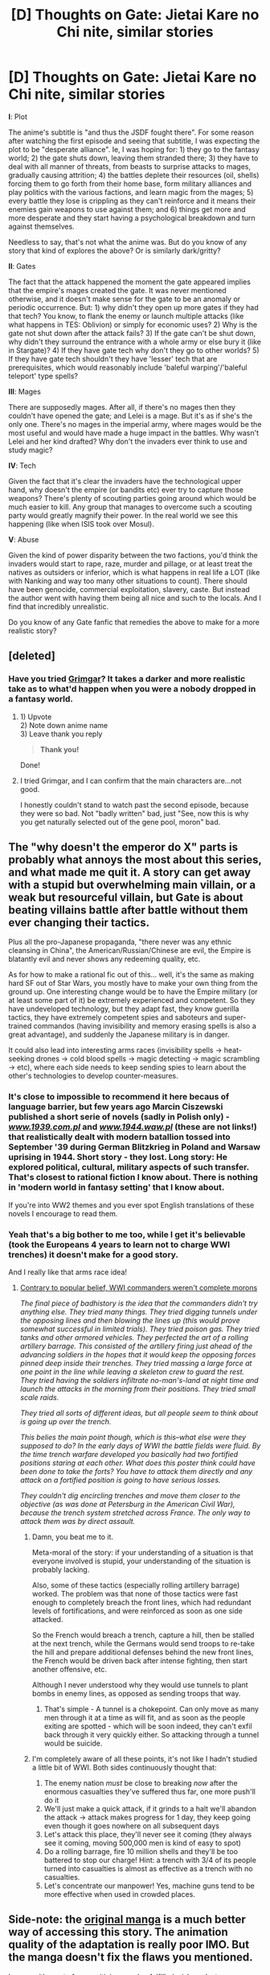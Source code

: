 #+TITLE: [D] Thoughts on Gate: Jietai Kare no Chi nite, similar stories

* [D] Thoughts on Gate: Jietai Kare no Chi nite, similar stories
:PROPERTIES:
:Author: luminarium
:Score: 18
:DateUnix: 1483839131.0
:DateShort: 2017-Jan-08
:END:
*I*: Plot

The anime's subtitle is "and thus the JSDF fought there". For some reason after watching the first episode and seeing that subtitle, I was expecting the plot to be "desperate alliance". Ie, I was hoping for: 1) they go to the fantasy world; 2) the gate shuts down, leaving them stranded there; 3) they have to deal with all manner of threats, from beasts to surprise attacks to mages, gradually causing attrition; 4) the battles deplete their resources (oil, shells) forcing them to go forth from their home base, form military alliances and play politics with the various factions, and learn magic from the mages; 5) every battle they lose is crippling as they can't reinforce and it means their enemies gain weapons to use against them; and 6) things get more and more desperate and they start having a psychological breakdown and turn against themselves.

Needless to say, that's not what the anime was. But do you know of any story that kind of explores the above? Or is similarly dark/gritty?

*II*: Gates

The fact that the attack happened the moment the gate appeared implies that the empire's mages created the gate. It was never mentioned otherwise, and it doesn't make sense for the gate to be an anomaly or periodic occurrence. But: 1) why didn't they open up more gates if they had that tech? You know, to flank the enemy or launch multiple attacks (like what happens in TES: Oblivion) or simply for economic uses? 2) Why is the gate not shut down after the attack fails? 3) If the gate can't be shut down, why didn't they surround the entrance with a whole army or else bury it (like in Stargate)? 4) If they have gate tech why don't they go to other worlds? 5) If they have gate tech shouldn't they have 'lesser' tech that are prerequisites, which would reasonably include 'baleful warping'/'baleful teleport' type spells?

*III*: Mages

There are supposedly mages. After all, if there's no mages then they couldn't have opened the gate; and Lelei is a mage. But it's as if she's the only one. There's no mages in the imperial army, where mages would be the most useful and would have made a huge impact in the battles. Why wasn't Lelei and her kind drafted? Why don't the invaders ever think to use and study magic?

*IV*: Tech

Given the fact that it's clear the invaders have the technological upper hand, why doesn't the empire (or bandits etc) ever try to capture those weapons? There's plenty of scouting parties going around which would be much easier to kill. Any group that manages to overcome such a scouting party would greatly magnify their power. In the real world we see this happening (like when ISIS took over Mosul).

*V*: Abuse

Given the kind of power disparity between the two factions, you'd think the invaders would start to rape, raze, murder and pillage, or at least treat the natives as outsiders or inferior, which is what happens in real life a LOT (like with Nanking and way too many other situations to count). There should have been genocide, commercial exploitation, slavery, caste. But instead the author went with having them being all nice and such to the locals. And I find that incredibly unrealistic.

Do you know of any Gate fanfic that remedies the above to make for a more realistic story?


** [deleted]
:PROPERTIES:
:Score: 25
:DateUnix: 1483846115.0
:DateShort: 2017-Jan-08
:END:

*** Have you tried [[https://myanimelist.net/anime/31859/Hai_to_Gensou_no_Grimgar][Grimgar]]? It takes a darker and more realistic take as to what'd happen when you were a nobody dropped in a fantasy world.
:PROPERTIES:
:Author: bbrazil
:Score: 16
:DateUnix: 1483886951.0
:DateShort: 2017-Jan-08
:END:

**** 1) Upvote\\
2) Note down anime name\\
3) Leave thank you reply

#+begin_quote
  *Thank you!*
#+end_quote

Done!
:PROPERTIES:
:Author: Trudar
:Score: 3
:DateUnix: 1483899954.0
:DateShort: 2017-Jan-08
:END:


**** I tried Grimgar, and I can confirm that the main characters are...not good.

I honestly couldn't stand to watch past the second episode, because they were so bad. Not "badly written" bad, just "See, now this is why you get naturally selected out of the gene pool, moron" bad.
:PROPERTIES:
:Author: Arizth
:Score: 3
:DateUnix: 1483981025.0
:DateShort: 2017-Jan-09
:END:


** The "why doesn't the emperor do X" parts is probably what annoys the most about this series, and what made me quit it. A story can get away with a stupid but overwhelming main villain, or a weak but resourceful villain, but Gate is about beating villains battle after battle without them ever changing their tactics.

Plus all the pro-Japanese propaganda, "there never was any ethnic cleansing in China", the American/Russian/Chinese are evil, the Empire is blatantly evil and never shows any redeeming quality, etc.

As for how to make a rational fic out of this... well, it's the same as making hard SF out of Star Wars, you mostly have to make your own thing from the ground up. One interesting change would be to have the Empire military (or at least some part of it) be extremely experienced and competent. So they have undeveloped technology, but they adapt fast, they know guerilla tactics, they have extremely competent spies and saboteurs and super-trained commandos (having invisibility and memory erasing spells is also a great advantage), and suddenly the Japanese military is in danger.

It could also lead into interesting arms races (invisibility spells -> heat-seeking drones -> cold blood spells -> magic detecting -> magic scrambling -> etc), where each side needs to keep sending spies to learn about the other's technologies to develop counter-measures.
:PROPERTIES:
:Author: CouteauBleu
:Score: 20
:DateUnix: 1483869600.0
:DateShort: 2017-Jan-08
:END:

*** It's close to impossible to recommend it here becaus of language barrier, but few years ago Marcin Ciszewski published a short serie of novels (sadly in Polish only) - /[[http://www.1939.com.pl][www.1939.com.pl]]/ and /[[http://www.1944.waw.pl][www.1944.waw.pl]]/ (these are not links!) that realistically dealt with modern batallion tossed into September '39 during German Blitzkrieg in Poland and Warsaw uprising in 1944. Short story - they lost. Long story: He explored political, cultural, military aspects of such transfer. That's closest to rational fiction I know about. There is nothing in 'modern world in fantasy setting' that I know about.

If you're into WW2 themes and you ever spot English translations of these novels I encourage to read them.
:PROPERTIES:
:Author: Trudar
:Score: 8
:DateUnix: 1483900336.0
:DateShort: 2017-Jan-08
:END:


*** Yeah that's a big bother to me too, while I get it's believable (took the Europeans 4 years to learn not to charge WWI trenches) it doesn't make for a good story.

And I really like that arms race idea!
:PROPERTIES:
:Author: luminarium
:Score: 2
:DateUnix: 1483901624.0
:DateShort: 2017-Jan-08
:END:

**** [[https://www.reddit.com/r/badhistory/comments/1qs5hz/in_rcombatfootage_we_learn_that_wwi_generals_were][Contrary to popular belief, WWI commanders weren't complete morons]]

/The final piece of badhistory is the idea that the commanders didn't try anything else. They tried many things. They tried digging tunnels under the opposing lines and then blowing the lines up (this would prove somewhat successful in limited trials). They tried poison gas. They tried tanks and other armored vehicles. They perfected the art of a rolling artillery barrage. This consisted of the artillery firing just ahead of the advancing soldiers in the hopes that it would keep the opposing forces pinned deep inside their trenches. They tried massing a large force at one point in the line while leaving a skeleton crew to guard the rest. They tried having the soldiers infiltrate no-man's-land at night time and launch the attacks in the morning from their positions. They tried small scale raids./

/They tried all sorts of different ideas, but all people seem to think about is going up over the trench./

/This belies the main point though, which is this--what else were they supposed to do? In the early days of WWI the battle fields were fluid. By the time trench warfare developed you basically had two fortified positions staring at each other. What does this poster think could have been done to take the forts? You have to attack them directly and any attack on a fortified position is going to have serious losses./

/They couldn't dig encircling trenches and move them closer to the objective (as was done at Petersburg in the American Civil War), because the trench system stretched across France. The only way to attack them was by direct assault./
:PROPERTIES:
:Author: Skylandlo
:Score: 13
:DateUnix: 1483906853.0
:DateShort: 2017-Jan-08
:END:

***** Damn, you beat me to it.

Meta-moral of the story: if your understanding of a situation is that everyone involved is stupid, your understanding of the situation is probably lacking.

Also, some of these tactics (especially rolling artillery barrage) worked. The problem was that none of those tactics were fast enough to completely breach the front lines, which had redundant levels of fortifications, and were reinforced as soon as one side attacked.

So the French would breach a trench, capture a hill, then be stalled at the next trench, while the Germans would send troops to re-take the hill and prepare additional defenses behind the new front lines, the French would be driven back after intense fighting, then start another offensive, etc.

Although I never understood why they would use tunnels to plant bombs in enemy lines, as opposed as sending troops that way.
:PROPERTIES:
:Author: CouteauBleu
:Score: 14
:DateUnix: 1483907378.0
:DateShort: 2017-Jan-08
:END:

****** That's simple - A tunnel is a chokepoint. Can only move as many men through it at a time as will fit, and as soon as the people exiting are spotted - which will be soon indeed, they can't exfil back through it very quickly either. So attacking through a tunnel would be suicide.
:PROPERTIES:
:Author: Izeinwinter
:Score: 2
:DateUnix: 1484491231.0
:DateShort: 2017-Jan-15
:END:


***** I'm completely aware of all these points, it's not like I hadn't studied a little bit of WWI. Both sides continuously thought that:

1. The enemy nation /must/ be close to breaking /now/ after the enormous casualties they've suffered thus far, one more push'll do it
2. We'll just make a quick attack, if it grinds to a halt we'll abandon the attack -> attack makes progress for 1 day, they keep going even though it goes nowhere on all subsequent days
3. Let's attack this place, they'll never see it coming (they always see it coming, moving 500,000 men is kind of easy to spot)
4. Do a rolling barrage, fire 10 million shells and they'll be too battered to stop our charge! Hint: a trench with 3/4 of its people turned into casualties is almost as effective as a trench with no casualties.
5. Let's concentrate our manpower! Yes, machine guns tend to be more effective when used in crowded places.
:PROPERTIES:
:Author: luminarium
:Score: 5
:DateUnix: 1484008744.0
:DateShort: 2017-Jan-10
:END:


** Side-note: the [[http://kissmanga.com/Manga/Gate-Jietai-Kare-no-Chi-nite-Kaku-Tatakeri][original manga]] is a much better way of accessing this story. The animation quality of the adaptation is really poor IMO. But the manga doesn't fix the flaws you mentioned.

I agree with most of your criticisms and unfulfilled wishes. Just,

#+begin_quote
  *V*: Abuse

  Given the kind of power disparity between the two factions, you'd think the invaders would start to rape, raze, murder and pillage
#+end_quote

That might have been the case in your hypothetical where they are cut off from Japan. As is though, they're a modern military, in direct contact with their leadership, and with the entire international community focused on them (many looking for an excuse to jump in). Plus they get all the comforts from home. I would not expect major war crimes or a breakdown of discipline in this situation.

(One-sided resource and land deals, sure. But the story doesn't discuss the economical aspects at all - one more of its failings.)
:PROPERTIES:
:Author: Roxolan
:Score: 16
:DateUnix: 1483875991.0
:DateShort: 2017-Jan-08
:END:

*** That's a very good point! Thanks.
:PROPERTIES:
:Author: luminarium
:Score: 3
:DateUnix: 1483901242.0
:DateShort: 2017-Jan-08
:END:


** The thing that irked me the most was an eponymous Gate.

The Gate is literally the most important technology there is, yet nobody pays it any attention. There are a lot of life-or-death questions that nobody is interested in.

- How was the Gate open?
- Can it be closed forcibly?
- Will it close by itself, in time?
- Can closing of the Gate be predicted?
- Can the Gate be sustained in open state? How?
- Can another Gate be opened to another place?
- Can the Gate be opened to the bottom of the ocean? How about the center of the Sun? Black hole? If it can, it's an ultimate weapon.
- Minor nitpick: does the wind blow through the Gate? It would be an unusual coincidence if atmospheric pressure was exactly equal on both sides of the Gate, after all.

So yeah, really interesting premise, horribly butchered execution. At least the harem looks interesting, so it's not a total loss. But still, just thinking how great it could be makes me really sad.
:PROPERTIES:
:Author: PlaneOfInfiniteCats
:Score: 11
:DateUnix: 1483888116.0
:DateShort: 2017-Jan-08
:END:

*** Yeah definitely agree on all these points. Stargate handles it REALLY well. If you haven't seen the series I strongly recommend it.
:PROPERTIES:
:Author: luminarium
:Score: 6
:DateUnix: 1483900944.0
:DateShort: 2017-Jan-08
:END:


** Because the JSDF are not barbarians unlike their imperial forebearers.

The Japanese people would be aghast and shocked to see their soldiers behave that way.

The politics suck and the harem shit has got to go though.
:PROPERTIES:
:Author: hackerkiba
:Score: 10
:DateUnix: 1483840064.0
:DateShort: 2017-Jan-08
:END:

*** Harem shit sells, apparently. It's the CODcancer of anime.
:PROPERTIES:
:Author: Seukonnen
:Score: 9
:DateUnix: 1483843268.0
:DateShort: 2017-Jan-08
:END:

**** CODcancer? I tried googling it, but just got Cape Cod cancer stuff.
:PROPERTIES:
:Author: narfanator
:Score: 3
:DateUnix: 1483875993.0
:DateShort: 2017-Jan-08
:END:

***** Call of Duty. A first person shooter videogame that has many sequels and clones, thereby reducing the quality/variety of gaming options.
:PROPERTIES:
:Author: scruiser
:Score: 8
:DateUnix: 1483884153.0
:DateShort: 2017-Jan-08
:END:


** Despite it's many flaws, I actually liked GATE more then I disliked it.

What always bothered me was that, similar to what [[/u/PlaneOfInfiniteCats]] mentioned regarding that gate itself, is that no one fucking cared about all the magic-y stuff.

Mages. Human (or, at the absolute least, Humanoid) individuals with the ability to wave a shiny stick around, say some words, and apparently violate conservation of energy. This isn't even limited to the world beyond the Gate, as we clearly see Lelei's magic and Rori's immortality and bullshit demigod powers working on the Earth side. That, right there, should have literally taken the scientific community and turned it upside down.

To say nothing of the fact that waving a stick and chanting shouldn't allow one to manipulate gravity or energy at all, but at least that's hypothetically something we could replicate with sufficiently advanced technology.

Magical creatures - Hello, Red Dragon. Have you ever heard of Square-Cube law? No? Okay, then. Aerodynamics? No? Okay, then. You go right on ahead flying around with tiny wings that cannot possibly generate enough lift, with a body dense enough to withstand your weight that nevertheless doesn't seem to require you to eat more then a couple of cows or something on a given day.

DemiHuman hybrids - Don't even get me started on Genetics Do Not Work That Way, except apparently, they do? MDs and PhDs alike should be going gaga over the demihuman hybrid races. They should be requesting tissue and fluid samples, or even extradition of volunteers for extensive study.

Metaphysical Identity and Continuity of Conciousness - Rori is a Demigod close to becoming an actual God. She supposedly channels "souls" to her patron when they die near her, which has a outward and measurable effect on her, so even if it's not a "soul" as Abrahamic tradition would have it, she's certainly being exposed to something. There is a treasure trove of philosophical and theological knowledge in her very existence, and we see at least one other Demigod and we hear references to at least three full Gods, one of which apparently keeps trying to get into Rori's pants.

I mean, Japan Stronk and Attack Helicopters crushing evil roman legions are cool and all, but come on.

So much wasted story potential.
:PROPERTIES:
:Author: Arizth
:Score: 4
:DateUnix: 1483982435.0
:DateShort: 2017-Jan-09
:END:

*** This!! So much this!! Yeah it's definitely really sad that Gate didn't explore these in any depth whatsoever.
:PROPERTIES:
:Author: luminarium
:Score: 3
:DateUnix: 1484008268.0
:DateShort: 2017-Jan-10
:END:


*** I agree with all your points and more. I actually had to hold back really hard while writing my post to not produce an hour-long rant.

Gate JSDF could be very good and interesting, and instead it's only mediocre.

Oh well. At least debauched evil empire looks cool.
:PROPERTIES:
:Author: PlaneOfInfiniteCats
:Score: 2
:DateUnix: 1484202003.0
:DateShort: 2017-Jan-12
:END:


** See, I also didn't like Gate:JDSF, but mainly because the Japanese didn't let the Americans in on the fun.

We have very different priorities ;P

But seriously, I thought I was going to love it because I love these kinds of portal fantasies (See: [[http://bbs.stardestroyer.net/viewtopic.php?t=118771][The Salvation War]] and [[https://1d4chan.org/wiki/Humanity_Fuck_Yeah][Humanity Fuck Yeah]] in general), but it crossed the boundrary from "acceptable wish fulfillment" to "every Japanese character is a Mary Sue" pretty quickly.
:PROPERTIES:
:Author: GaBeRockKing
:Score: 10
:DateUnix: 1483841846.0
:DateShort: 2017-Jan-08
:END:

*** That link for The Salvation War requires a login to the forum. Is it available somewhere you don't need to create a login(or do you have a link on the forum that doesn't require login), or will I have to register?

(While I do enjoy HFY, is The Salvation War/other content on that forum worth the minor annoyance of registering?)
:PROPERTIES:
:Author: Pakars
:Score: 3
:DateUnix: 1483858572.0
:DateShort: 2017-Jan-08
:END:

**** I could have sworn the salvation war didn't need a login... See if you can find some other source. Though at the same time, the Salvation War is something I'd actually say would be worth registering for.
:PROPERTIES:
:Author: GaBeRockKing
:Score: 2
:DateUnix: 1483888667.0
:DateShort: 2017-Jan-08
:END:

***** I think I dredged a a working non-login ling, at least for the first part.

[[http://bbs.stardestroyer.net/viewtopic.php?f=9&t=117679&sid=5d5e1d73098c03dcaaea4a161ebf29c8]]
:PROPERTIES:
:Author: General_Urist
:Score: 2
:DateUnix: 1483982877.0
:DateShort: 2017-Jan-09
:END:


**** [[http://tvtropes.org/pmwiki/pmwiki.php/Literature/TheSalvationWar][The TVtropes page seems to have some useful links.]]
:PROPERTIES:
:Author: General_Urist
:Score: 2
:DateUnix: 1483982832.0
:DateShort: 2017-Jan-09
:END:


** Gate is indeed not very rational and consistent, but it's not terrible.

Mages are very rare, and not actually that powerful.

They can't capture invader's tech because it needs ammo, which they don't have.

The whole Earth's eyes are on invaders, so they need to appear as model as possible - and they can, since they don't actually feel any threat from their adversaries.

The gate, iirc, wasn't created by empire mages, but priests, appealing to some god. This power is very unreliable, and can't be consistently used for warfare.
:PROPERTIES:
:Author: vallar57
:Score: 3
:DateUnix: 1483882987.0
:DateShort: 2017-Jan-08
:END:

*** Invaders carry some ammo with them though. If you capture a tank it'll still have some shells left, if you capture a submachine gun it will still have bullets left, if you win a battle you'll probably also get your hands on some undetonated grenades and unused bullet clips for whatever gun the soldiers were using, etc.
:PROPERTIES:
:Author: luminarium
:Score: 1
:DateUnix: 1483901197.0
:DateShort: 2017-Jan-08
:END:

**** Besides ammo, there is another thing captured weapons don't come with: manuals. An untrained soldier trying a gun for the first time without any guidance is more likely to hit his leg or break the gun than make any progress.

You also underestimate just how fast ammo is spent in modern weapons. It's literally seconds on full auto.
:PROPERTIES:
:Author: vallar57
:Score: 1
:DateUnix: 1483905013.0
:DateShort: 2017-Jan-08
:END:

***** After the first few mishaps their forces will start to learn. Really, it's not that hard to figure out how to shoot, if you have a company of men toying with a couple dozen captured guns that already have cartridges in them, for weeks on end, they're bound to figure it out. Capture a few prisoners and at least one can be made to teach the troops how to reload it. There are people who build do-it-yourself furniture without looking at the manual. They can figure it out. Training and aiming's a different story, of course, they won't have enough ammo for that, but even with bad training and bad aim a submachine gun is still way better than a crossbow.

Doesn't matter that the ammo that can be held in a weapon at one time gets used up in seconds - the people wielding those weapons carry enough additional ammo on themselves to last through a typical skirmish, no? All of which can be captured when the guy's killed.
:PROPERTIES:
:Author: luminarium
:Score: 1
:DateUnix: 1484009094.0
:DateShort: 2017-Jan-10
:END:


** A fanfic worth reading if you can handle that it's a quest is [[https://forums.spacebattles.com/threads/there-is-no-gate-we-did-not-fight-there-ck2-gate.357477/][There was no GATE; we did not fight there]], it uses CKII stats for characters so is technically a crossover and takes place pre-gate, but really addresses some of your issues.

1-Plot-I guess? It's a quest, but the DM puts a lot of effort into making really in-depth story and characterisation.

2-Gates-Explained as an act of god, it's still 10 years out or so, and implied to be hard.

3-Mages-So much yes. It reinvented the magic system, gave my headcanon of what the difference between magic and spirit magic is, and answered all your questions beyond invaders, obviously, in that there are Imperial Mages. They are rare but are often drafted as auxiliaries or battlefield support.

4-Tech-No gate yet, but the DM mentioned characters would reverse engineer technology. On a similar note, one of the gods has a space station visible from the surface.

5-Abuse-The empire vs the Bunny Tribes and in reverse too, lots of raiding, and since it's SB there is brutal retaliation, but the bunnies are able to flee in the face of annihilation when their superweapon fails.

The best gate fiction I have read by a long shot and is still updating.
:PROPERTIES:
:Author: NotACauldronAgent
:Score: 5
:DateUnix: 1483883327.0
:DateShort: 2017-Jan-08
:END:

*** Thanks, I'll check it out!
:PROPERTIES:
:Author: luminarium
:Score: 2
:DateUnix: 1483901038.0
:DateShort: 2017-Jan-08
:END:


** Huh. It sounds like the anime is very different from the manga...? I don't remember most of the issues people have raised here (with a few notable exceptions) being present in the manga. Memory is a bit fuzzy, it's been awhile since I read the start, and it doesn't come out with new scanlationss that often.

If memory serves... Making gates is not an easy thing, so they don't do it often, but they've definitely done it before. All prior occasions, the Empire was more than a match for whatever they found - there's a persistent undercurrent of arrogance in the Empire, where they basically have too much trouble believing they're not at the top of the heap. This is very obviously aggravated by the portal being rather far from the Imperial capital, and messengers being guys on horseback.

I think, also, the resulting Gate occupation force (or whatever they call it) IS international, although headed by Japan, and they take a lot of careful steps. It's like they looked over the history books of the European world take over and said "Okay, how do we NOT do that?". There's bits where the diplomat is taking insults within flinching, bending over backwards to follow customs, etc, etc... while they're signaling to the sniper to NOT fire.

The harem trope is even pretty extensively subverted; I'm having trouble summarizing. I think the main point is that he's not shy, he's just not interested. So you still have the "one man, lots of women", but they don't form even the usual not-a-harem... despite very direct and/or playfully direct attempts by some of the women.

Remaining questions... I don't remember if they address why mages aren't in the army. It could just be a rarity thing, but there may have also been a cultural reason - like the military is for glory, and magic takes away from that?

The Empire is depicted as fairly competent, just so completely out of it's depth with the Earth forces they can't even process it. There's numerous occasions where nobles in the capital scoff at the reports from the field, because they're so used to the Empire out classing anyone they literally can't understand that the tables are turned. Maybe they could if the tables weren't turned so drastically, but...
:PROPERTIES:
:Author: narfanator
:Score: 2
:DateUnix: 1483875893.0
:DateShort: 2017-Jan-08
:END:

*** u/luminarium:
#+begin_quote
  Remaining questions... I don't remember if they address why mages aren't in the army. It could just be a rarity thing, but there may have also been a cultural reason - like the military is for glory, and magic takes away from that?
#+end_quote

Problem I have with that is it's an empire, so it's been fighting a lot of wars. Against enemies who ought to have mages too, and who would put mages to use in battle. The empire wouldn't have won without using mages too.
:PROPERTIES:
:Author: luminarium
:Score: 2
:DateUnix: 1483901463.0
:DateShort: 2017-Jan-08
:END:


*** The issues I had were all about treatment of the Gate by earthlings, not the empire, so manga is not much better than anime here. I agree that manga is better than anime in that regard, it just isn't significantly better.

#+begin_quote
  The harem trope is even pretty extensively subverted; I'm having trouble summarizing. I think the main point is that he's not shy, he's just not interested. So you still have the "one man, lots of women", but they don't form even the usual not-a-harem... despite very direct and/or playfully direct attempts by some of the women.
#+end_quote

This is exactly the way Japanese animation handles harems since the birth of genre in Love Hina. Not much trope subversion here, unfortunately.
:PROPERTIES:
:Author: PlaneOfInfiniteCats
:Score: 1
:DateUnix: 1483981585.0
:DateShort: 2017-Jan-09
:END:
